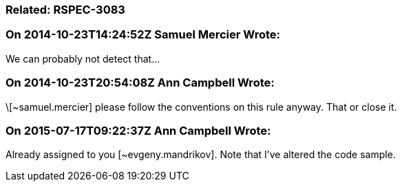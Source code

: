 === Related: RSPEC-3083

=== On 2014-10-23T14:24:52Z Samuel Mercier Wrote:
We can probably not detect that...

=== On 2014-10-23T20:54:08Z Ann Campbell Wrote:
\[~samuel.mercier] please follow the conventions on this rule anyway. That or close it.

=== On 2015-07-17T09:22:37Z Ann Campbell Wrote:
Already assigned to you [~evgeny.mandrikov]. Note that I've altered the code sample.

